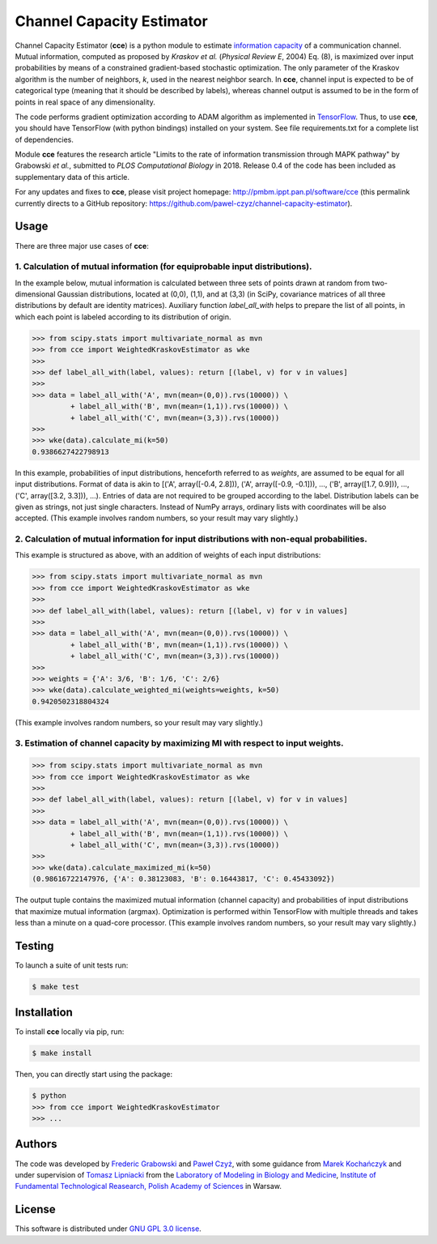 ==========================
Channel Capacity Estimator
==========================

Channel Capacity Estimator (**cce**) is a python module to estimate 
`information capacity`_ of a communication channel. Mutual information,
computed as proposed by `Kraskov et al.` (*Physical Review E*, 2004)
Eq. (8), is maximized over input probabilities by means of a constrained 
gradient-based stochastic optimization. The only parameter of the Kraskov 
algorithm is the number of neighbors, *k*, used in the nearest neighbor 
search. In **cce**, channel input is expected to be of categorical type 
(meaning that it should be described by labels), whereas channel output
is assumed to be in the form of points in real space of any dimensionality. 

The code performs gradient optimization according to ADAM algorithm 
as implemented in TensorFlow_. Thus, to use **cce**, you should have 
TensorFlow (with python bindings) installed on your system. See file
requirements.txt for a complete list of dependencies.

Module **cce** features the research article "Limits to the rate of 
information transmission through MAPK pathway" by Grabowski *et al.*, 
submitted to *PLOS Computational Biology* in 2018. Release 0.4 of the 
code has been included as supplementary data of this article. 

For any updates and fixes to **cce**, please visit project homepage:
http://pmbm.ippt.pan.pl/software/cce 
(this permalink currently directs to a GitHub repository:
https://github.com/pawel-czyz/channel-capacity-estimator).


Usage
-----

There are three major use cases of **cce**:

1. Calculation of mutual information (for equiprobable input distributions).
~~~~~~~~~~~~~~~~~~~~~~~~~~~~~~~~~~~~~~~~~~~~~~~~~~~~~~~~~~~~~~~~~~~~~~~~~~~~

In the example below, mutual information is calculated between three sets 
of points drawn at random from two-dimensional Gaussian distributions,
located at (0,0), (1,1), and at (3,3) (in SciPy, covariance matrices of 
all three distributions  by default are identity matrices). Auxiliary 
function `label_all_with` helps to prepare the list of all points, in 
which each point is labeled according to its distribution of origin.

.. code:: python

    >>> from scipy.stats import multivariate_normal as mvn
    >>> from cce import WeightedKraskovEstimator as wke
    >>>
    >>> def label_all_with(label, values): return [(label, v) for v in values]
    >>>
    >>> data = label_all_with('A', mvn(mean=(0,0)).rvs(10000)) \
             + label_all_with('B', mvn(mean=(1,1)).rvs(10000)) \
             + label_all_with('C', mvn(mean=(3,3)).rvs(10000))
    >>>
    >>> wke(data).calculate_mi(k=50)
    0.9386627422798913

In this example, probabilities of input distributions, henceforth referred
to as *weights*, are assumed to be equal for all input distributions. Format
of data is akin to [('A', array([-0.4, 2.8])), ('A', array([-0.9, -0.1])), ..., ('B', array([1.7, 0.9])), ..., ('C', array([3.2, 3.3])), ...).
Entries of data are not required to be grouped according to the label.
Distribution labels can be given as strings, not just single characters. 
Instead of NumPy arrays, ordinary lists with coordinates will be also 
accepted. (This example involves random numbers, so your result may vary
slightly.)


2. Calculation of mutual information for input distributions with non-equal probabilities.
~~~~~~~~~~~~~~~~~~~~~~~~~~~~~~~~~~~~~~~~~~~~~~~~~~~~~~~~~~~~~~~~~~~~~~~~~~~~~~~~~~~~~~~~~~

This example is structured as above, with an addition of weights of each 
input distributions:

.. code:: python

    >>> from scipy.stats import multivariate_normal as mvn
    >>> from cce import WeightedKraskovEstimator as wke
    >>>
    >>> def label_all_with(label, values): return [(label, v) for v in values]
    >>>
    >>> data = label_all_with('A', mvn(mean=(0,0)).rvs(10000)) \
             + label_all_with('B', mvn(mean=(1,1)).rvs(10000)) \
             + label_all_with('C', mvn(mean=(3,3)).rvs(10000))
    >>>
    >>> weights = {'A': 3/6, 'B': 1/6, 'C': 2/6}
    >>> wke(data).calculate_weighted_mi(weights=weights, k=50)
    0.9420502318804324  

(This example involves random numbers, so your result may vary slightly.)


3. Estimation of channel capacity by maximizing MI with respect to input weights.
~~~~~~~~~~~~~~~~~~~~~~~~~~~~~~~~~~~~~~~~~~~~~~~~~~~~~~~~~~~~~~~~~~~~~~~~~~~~~~~~~

.. code:: python

    >>> from scipy.stats import multivariate_normal as mvn
    >>> from cce import WeightedKraskovEstimator as wke
    >>>
    >>> def label_all_with(label, values): return [(label, v) for v in values]
    >>>
    >>> data = label_all_with('A', mvn(mean=(0,0)).rvs(10000)) \
             + label_all_with('B', mvn(mean=(1,1)).rvs(10000)) \
             + label_all_with('C', mvn(mean=(3,3)).rvs(10000))
    >>>
    >>> wke(data).calculate_maximized_mi(k=50)
    (0.98616722147976, {'A': 0.38123083, 'B': 0.16443817, 'C': 0.45433092})

The output tuple contains the maximized mutual information (channel capacity) 
and probabilities of input distributions that maximize mutual information (argmax). 
Optimization is performed within TensorFlow with multiple threads and takes 
less than a minute on a quad-core processor.
(This example involves random numbers, so your result may vary slightly.)

Testing
-------
To launch a suite of unit tests run:

.. code:: bash

    $ make test

Installation
------------
To install **cce** locally via pip, run:

.. code:: bash

    $ make install

Then, you can directly start using the package:

.. code:: bash

    $ python
    >>> from cce import WeightedKraskovEstimator
    >>> ...




Authors
-------

The code was developed by `Frederic Grabowski`_ and `Paweł Czyż`_,
with some guidance from `Marek Kochańczyk`_ and under supervision of 
`Tomasz Lipniacki`_ from the `Laboratory of Modeling in Biology and Medicine`_,
`Institute of Fundamental Technological Reasearch, Polish Academy of Sciences`_
in Warsaw.


License
-------

This software is distributed under `GNU GPL 3.0 license`_.


.. _information capacity: https://en.wikipedia.org/wiki/Channel_capacity
.. _Kraskov et al.: https://doi.org/10.1103/PhysRevE.69.066138
.. _TensorFlow:       https://www.tensorflow.org
.. _Frederic Grabowski: https://github.com/grfrederic
.. _Paweł Czyż: https://github.com/pawel-czyz
.. _Marek Kochańczyk: http://pmbm.ippt.pan.pl/web/Marek_Kochanczyk
.. _Tomasz Lipniacki: http://pmbm.ippt.pan.pl/web/Tomasz_Lipniacki
.. _Laboratory of Modeling in Biology and Medicine: http://pmbm.ippt.pan.pl
.. _Institute of Fundamental Technological Reasearch, Polish Academy of Sciences: http://www.ippt.pan.pl
.. _GNU GPL 3.0 license: https://www.gnu.org/licenses/gpl-3.0.html

